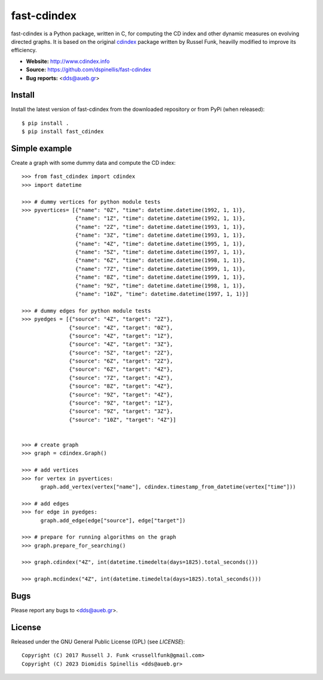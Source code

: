 fast-cdindex
=======

.. image:: https://readthedocs.org/projects/cdindex/badge/?version=latest
   :target: https://readthedocs.org/projects/cdindex/?badge=latest
   :alt: Documentation Status

fast-cdindex is a Python package, written in C,
for computing the CD index and other dynamic 
measures on evolving directed graphs.
It is based on the original `cdindex`_ package written by Russel Funk,
heavilly modified to improve its efficiency.

- **Website:** http://www.cdindex.info
- **Source:** https://github.com/dspinellis/fast-cdindex
- **Bug reports:** <dds@aueb.gr>

.. _cdindex: https://github.com/russellfunk/cdindex

Install
-------

Install the latest version of fast-cdindex from the downloaded
repository or from PyPi (when released)::

    $ pip install .
    $ pip install fast_cdindex

Simple example
--------------

Create a graph with some dummy data and compute the CD index::

    >>> from fast_cdindex import cdindex
    >>> import datetime

    >>> # dummy vertices for python module tests
    >>> pyvertices= [{"name": "0Z", "time": datetime.datetime(1992, 1, 1)},
                     {"name": "1Z", "time": datetime.datetime(1992, 1, 1)},
                     {"name": "2Z", "time": datetime.datetime(1993, 1, 1)},
                     {"name": "3Z", "time": datetime.datetime(1993, 1, 1)},
                     {"name": "4Z", "time": datetime.datetime(1995, 1, 1)},
                     {"name": "5Z", "time": datetime.datetime(1997, 1, 1)},
                     {"name": "6Z", "time": datetime.datetime(1998, 1, 1)},
                     {"name": "7Z", "time": datetime.datetime(1999, 1, 1)}, 
                     {"name": "8Z", "time": datetime.datetime(1999, 1, 1)},
                     {"name": "9Z", "time": datetime.datetime(1998, 1, 1)},
                     {"name": "10Z", "time": datetime.datetime(1997, 1, 1)}]

    >>> # dummy edges for python module tests
    >>> pyedges = [{"source": "4Z", "target": "2Z"},
                   {"source": "4Z", "target": "0Z"},
                   {"source": "4Z", "target": "1Z"},
                   {"source": "4Z", "target": "3Z"},
                   {"source": "5Z", "target": "2Z"},
                   {"source": "6Z", "target": "2Z"},
                   {"source": "6Z", "target": "4Z"},
                   {"source": "7Z", "target": "4Z"},
                   {"source": "8Z", "target": "4Z"},
                   {"source": "9Z", "target": "4Z"},
                   {"source": "9Z", "target": "1Z"},
                   {"source": "9Z", "target": "3Z"},
                   {"source": "10Z", "target": "4Z"}]
 

    >>> # create graph
    >>> graph = cdindex.Graph()

    >>> # add vertices
    >>> for vertex in pyvertices:
          graph.add_vertex(vertex["name"], cdindex.timestamp_from_datetime(vertex["time"]))

    >>> # add edges
    >>> for edge in pyedges:
          graph.add_edge(edge["source"], edge["target"])

    >>> # prepare for running algorithms on the graph
    >>> graph.prepare_for_searching()

    >>> graph.cdindex("4Z", int(datetime.timedelta(days=1825).total_seconds()))

    >>> graph.mcdindex("4Z", int(datetime.timedelta(days=1825).total_seconds()))

Bugs
----

Please report any bugs to <dds@aueb.gr>.

License
-------

Released under the GNU General Public License (GPL) (see `LICENSE`)::

   Copyright (C) 2017 Russell J. Funk <russellfunk@gmail.com>
   Copyright (C) 2023 Diomidis Spinellis <dds@aueb.gr>

